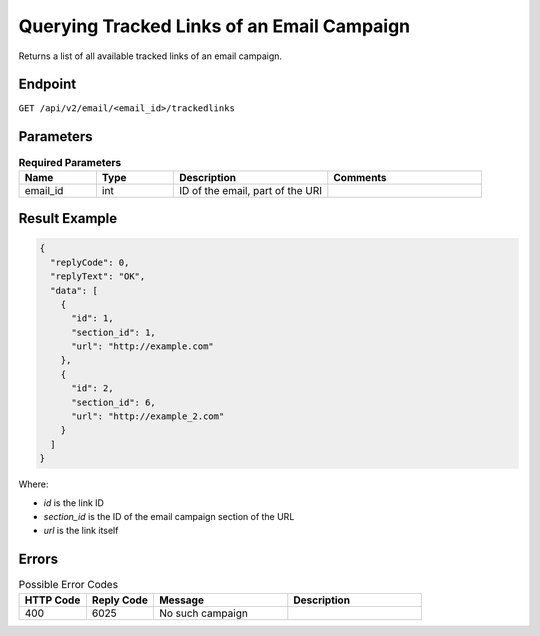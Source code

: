 Querying Tracked Links of an Email Campaign
===========================================

Returns a list of all available tracked links of an email campaign.

Endpoint
--------

``GET /api/v2/email/<email_id>/trackedlinks``

Parameters
----------

.. list-table:: **Required Parameters**
   :header-rows: 1
   :widths: 20 20 40 40

   * - Name
     - Type
     - Description
     - Comments
   * - email_id
     - int
     - ID of the email, part of the URI
     -

Result Example
--------------

.. code-block:: json

   {
     "replyCode": 0,
     "replyText": "OK",
     "data": [
       {
         "id": 1,
         "section_id": 1,
         "url": "http://example.com"
       },
       {
         "id": 2,
         "section_id": 6,
         "url": "http://example_2.com"
       }
     ]
   }

Where:

* *id* is the link ID
* *section_id* is the ID of the email campaign section of the URL
* *url* is the link itself

Errors
------

.. list-table:: Possible Error Codes
   :header-rows: 1
   :widths: 20 20 40 40

   * - HTTP Code
     - Reply Code
     - Message
     - Description
   * - 400
     - 6025
     - No such campaign
     -